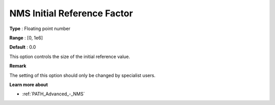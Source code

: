 .. _PATH_Advanced_-_NMS_Initial_Ref:


NMS Initial Reference Factor
============================



**Type** :	Floating point number	

**Range** :	[0, 1e6]	

**Default** :	0.0	



This option controls the size of the initial reference value.



**Remark** 

The setting of this option should only be changed by specialist users.



**Learn more about** 

*	:ref:`PATH_Advanced_-_NMS`  



